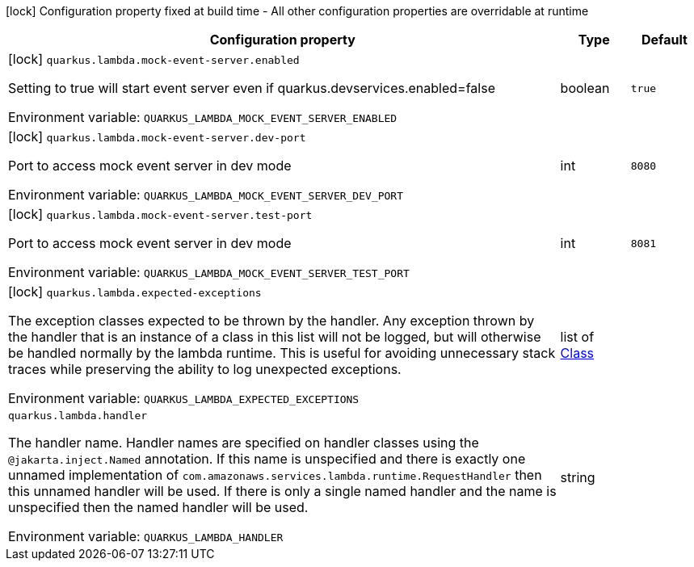 :summaryTableId: quarkus-amazon-lambda_quarkus-lambda
[.configuration-legend]
icon:lock[title=Fixed at build time] Configuration property fixed at build time - All other configuration properties are overridable at runtime
[.configuration-reference.searchable, cols="80,.^10,.^10"]
|===

h|[.header-title]##Configuration property##
h|Type
h|Default

a|icon:lock[title=Fixed at build time] [[quarkus-amazon-lambda_quarkus-lambda-mock-event-server-enabled]] [.property-path]##`quarkus.lambda.mock-event-server.enabled`##

[.description]
--
Setting to true will start event server even if quarkus.devservices.enabled=false


ifdef::add-copy-button-to-env-var[]
Environment variable: env_var_with_copy_button:+++QUARKUS_LAMBDA_MOCK_EVENT_SERVER_ENABLED+++[]
endif::add-copy-button-to-env-var[]
ifndef::add-copy-button-to-env-var[]
Environment variable: `+++QUARKUS_LAMBDA_MOCK_EVENT_SERVER_ENABLED+++`
endif::add-copy-button-to-env-var[]
--
|boolean
|`true`

a|icon:lock[title=Fixed at build time] [[quarkus-amazon-lambda_quarkus-lambda-mock-event-server-dev-port]] [.property-path]##`quarkus.lambda.mock-event-server.dev-port`##

[.description]
--
Port to access mock event server in dev mode


ifdef::add-copy-button-to-env-var[]
Environment variable: env_var_with_copy_button:+++QUARKUS_LAMBDA_MOCK_EVENT_SERVER_DEV_PORT+++[]
endif::add-copy-button-to-env-var[]
ifndef::add-copy-button-to-env-var[]
Environment variable: `+++QUARKUS_LAMBDA_MOCK_EVENT_SERVER_DEV_PORT+++`
endif::add-copy-button-to-env-var[]
--
|int
|`8080`

a|icon:lock[title=Fixed at build time] [[quarkus-amazon-lambda_quarkus-lambda-mock-event-server-test-port]] [.property-path]##`quarkus.lambda.mock-event-server.test-port`##

[.description]
--
Port to access mock event server in dev mode


ifdef::add-copy-button-to-env-var[]
Environment variable: env_var_with_copy_button:+++QUARKUS_LAMBDA_MOCK_EVENT_SERVER_TEST_PORT+++[]
endif::add-copy-button-to-env-var[]
ifndef::add-copy-button-to-env-var[]
Environment variable: `+++QUARKUS_LAMBDA_MOCK_EVENT_SERVER_TEST_PORT+++`
endif::add-copy-button-to-env-var[]
--
|int
|`8081`

a|icon:lock[title=Fixed at build time] [[quarkus-amazon-lambda_quarkus-lambda-expected-exceptions]] [.property-path]##`quarkus.lambda.expected-exceptions`##

[.description]
--
The exception classes expected to be thrown by the handler. Any exception thrown by the handler that is an instance of a class in this list will not be logged, but will otherwise be handled normally by the lambda runtime. This is useful for avoiding unnecessary stack traces while preserving the ability to log unexpected exceptions.


ifdef::add-copy-button-to-env-var[]
Environment variable: env_var_with_copy_button:+++QUARKUS_LAMBDA_EXPECTED_EXCEPTIONS+++[]
endif::add-copy-button-to-env-var[]
ifndef::add-copy-button-to-env-var[]
Environment variable: `+++QUARKUS_LAMBDA_EXPECTED_EXCEPTIONS+++`
endif::add-copy-button-to-env-var[]
--
|list of link:https://docs.oracle.com/en/java/javase/17/docs/api/java/lang/Class.html[Class]
|

a| [[quarkus-amazon-lambda_quarkus-lambda-handler]] [.property-path]##`quarkus.lambda.handler`##

[.description]
--
The handler name. Handler names are specified on handler classes using the `@jakarta.inject.Named` annotation. If this name is unspecified and there is exactly one unnamed implementation of `com.amazonaws.services.lambda.runtime.RequestHandler` then this unnamed handler will be used. If there is only a single named handler and the name is unspecified then the named handler will be used.


ifdef::add-copy-button-to-env-var[]
Environment variable: env_var_with_copy_button:+++QUARKUS_LAMBDA_HANDLER+++[]
endif::add-copy-button-to-env-var[]
ifndef::add-copy-button-to-env-var[]
Environment variable: `+++QUARKUS_LAMBDA_HANDLER+++`
endif::add-copy-button-to-env-var[]
--
|string
|

|===


:!summaryTableId: